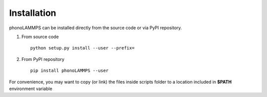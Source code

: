 .. highlight:: rst

Installation
============
phonoLAMMPS can be installed directly from the source code or via PyPI repository.

1) From source code ::

    python setup.py install --user --prefix=


2) From PyPI repository ::

    pip install phonoLAMMPS --user

For convenience, you may want to copy (or link) the files inside scripts
folder to a location included in **$PATH** environment variable

